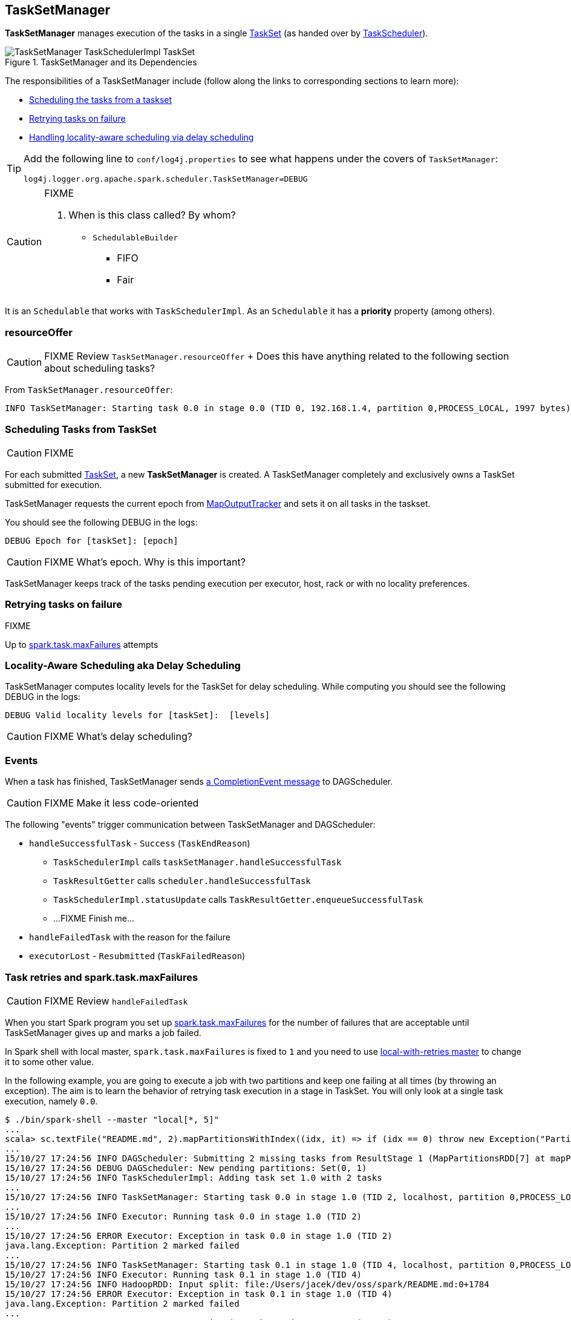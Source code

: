 == TaskSetManager

*TaskSetManager* manages execution of the tasks in a single <<taskset, TaskSet>> (as handed over by link:spark-taskscheduler.adoc[TaskScheduler]).

.TaskSetManager and its Dependencies
image::images/TaskSetManager-TaskSchedulerImpl-TaskSet.png[align="center"]

The responsibilities of a TaskSetManager include (follow along the links to corresponding sections to learn more):

* <<scheduling-tasks, Scheduling the tasks from a taskset>>
* <<task-retries, Retrying tasks on failure>>
* <<locality-aware-scheduling, Handling locality-aware scheduling via delay scheduling>>

[TIP]
====
Add the following line to `conf/log4j.properties` to see what happens under the covers of `TaskSetManager`:

```
log4j.logger.org.apache.spark.scheduler.TaskSetManager=DEBUG
```
====

[CAUTION]
====
FIXME

1. When is this class called? By whom?
* `SchedulableBuilder`
** FIFO
** Fair

====

It is an `Schedulable` that works with `TaskSchedulerImpl`. As an `Schedulable` it has a *priority* property (among others).

=== [[resourceOffer]] resourceOffer

CAUTION: FIXME Review `TaskSetManager.resourceOffer` + Does this have anything related to the following section about scheduling tasks?

From `TaskSetManager.resourceOffer`:

```
INFO TaskSetManager: Starting task 0.0 in stage 0.0 (TID 0, 192.168.1.4, partition 0,PROCESS_LOCAL, 1997 bytes)
```

=== [[scheduling-tasks]] Scheduling Tasks from TaskSet

CAUTION: FIXME

For each submitted <<taskset, TaskSet>>, a new *TaskSetManager* is created. A TaskSetManager completely and exclusively owns a TaskSet submitted for execution.

TaskSetManager requests the current epoch from link:spark-service-mapoutputtracker.adoc[MapOutputTracker] and sets it on all tasks in the taskset.

You should see the following DEBUG in the logs:

```
DEBUG Epoch for [taskSet]: [epoch]
```

CAUTION: FIXME What's epoch. Why is this important?

TaskSetManager keeps track of the tasks pending execution per executor, host, rack or with no locality preferences.

=== [[task-retries]] Retrying tasks on failure

FIXME

Up to <<settings, spark.task.maxFailures>> attempts

=== [[locality-aware-scheduling]] Locality-Aware Scheduling aka Delay Scheduling

TaskSetManager computes locality levels for the TaskSet for delay scheduling. While computing you should see the following DEBUG in the logs:

```
DEBUG Valid locality levels for [taskSet]:  [levels]
```

CAUTION: FIXME What's delay scheduling?

=== [[events]] Events

When a task has finished, TaskSetManager sends link:spark-dagscheduler.adoc#CompletionEvent[a CompletionEvent message] to DAGScheduler.

CAUTION: FIXME Make it less code-oriented

The following "events" trigger communication between TaskSetManager and DAGScheduler:

* `handleSuccessfulTask` - `Success` (`TaskEndReason`)
** `TaskSchedulerImpl` calls `taskSetManager.handleSuccessfulTask`
** `TaskResultGetter` calls `scheduler.handleSuccessfulTask`
** `TaskSchedulerImpl.statusUpdate` calls `TaskResultGetter.enqueueSuccessfulTask`
** ...FIXME Finish me...
* `handleFailedTask` with the reason for the failure
* `executorLost` - `Resubmitted` (`TaskFailedReason`)

=== Task retries and spark.task.maxFailures

CAUTION: FIXME Review `handleFailedTask`

When you start Spark program you set up <<settings, spark.task.maxFailures>> for the number of failures that are acceptable until TaskSetManager gives up and marks a job failed.

In Spark shell with local master, `spark.task.maxFailures` is fixed to `1` and you need to use link:spark-local.adoc[local-with-retries master] to change it to some other value.

In the following example, you are going to execute a job with two partitions and keep one failing at all times (by throwing an exception). The aim is to learn the behavior of retrying task execution in a stage in TaskSet. You will only look at a single task execution, namely `0.0`.

```
$ ./bin/spark-shell --master "local[*, 5]"
...
scala> sc.textFile("README.md", 2).mapPartitionsWithIndex((idx, it) => if (idx == 0) throw new Exception("Partition 2 marked failed") else it).count
...
15/10/27 17:24:56 INFO DAGScheduler: Submitting 2 missing tasks from ResultStage 1 (MapPartitionsRDD[7] at mapPartitionsWithIndex at <console>:25)
15/10/27 17:24:56 DEBUG DAGScheduler: New pending partitions: Set(0, 1)
15/10/27 17:24:56 INFO TaskSchedulerImpl: Adding task set 1.0 with 2 tasks
...
15/10/27 17:24:56 INFO TaskSetManager: Starting task 0.0 in stage 1.0 (TID 2, localhost, partition 0,PROCESS_LOCAL, 2062 bytes)
...
15/10/27 17:24:56 INFO Executor: Running task 0.0 in stage 1.0 (TID 2)
...
15/10/27 17:24:56 ERROR Executor: Exception in task 0.0 in stage 1.0 (TID 2)
java.lang.Exception: Partition 2 marked failed
...
15/10/27 17:24:56 INFO TaskSetManager: Starting task 0.1 in stage 1.0 (TID 4, localhost, partition 0,PROCESS_LOCAL, 2062 bytes)
15/10/27 17:24:56 INFO Executor: Running task 0.1 in stage 1.0 (TID 4)
15/10/27 17:24:56 INFO HadoopRDD: Input split: file:/Users/jacek/dev/oss/spark/README.md:0+1784
15/10/27 17:24:56 ERROR Executor: Exception in task 0.1 in stage 1.0 (TID 4)
java.lang.Exception: Partition 2 marked failed
...
15/10/27 17:24:56 ERROR Executor: Exception in task 0.4 in stage 1.0 (TID 7)
java.lang.Exception: Partition 2 marked failed
...
15/10/27 17:24:56 INFO TaskSetManager: Lost task 0.4 in stage 1.0 (TID 7) on executor localhost: java.lang.Exception (Partition 2 marked failed) [duplicate 4]
15/10/27 17:24:56 ERROR TaskSetManager: Task 0 in stage 1.0 failed 5 times; aborting job
15/10/27 17:24:56 INFO TaskSchedulerImpl: Removed TaskSet 1.0, whose tasks have all completed, from pool
15/10/27 17:24:56 INFO TaskSchedulerImpl: Cancelling stage 1
15/10/27 17:24:56 INFO DAGScheduler: ResultStage 1 (count at <console>:25) failed in 0.058 s
15/10/27 17:24:56 DEBUG DAGScheduler: After removal of stage 1, remaining stages = 0
15/10/27 17:24:56 INFO DAGScheduler: Job 1 failed: count at <console>:25, took 0.085810 s
org.apache.spark.SparkException: Job aborted due to stage failure: Task 0 in stage 1.0 failed 5 times, most recent failure: Lost task 0.4 in stage 1.0 (TID 7, localhost): java.lang.Exception: Partition 2 marked failed
```

=== [[aborting-taskset]] Aborting TaskSet

CAUTION: When can `TaskSetManager.abort` be called?

=== [[zombie-state]] Zombie state

TaskSetManager enters *zombie* state when all tasks in a taskset have completed successfully (regardless of the number of task attempts), or if the task set has been aborted (see <<aborting-taskset, Aborting TaskSet>>).

While in zombie state, TaskSetManager can launch no more tasks.

TaskSetManager remains in the zombie state until all tasks have finished running, i.e. to continue to track and account for the running tasks.

=== [[tasksetmanager-settings]] Settings

* `spark.scheduler.executorTaskBlacklistTime` (default: `0L`) - time interval to pass after which a task can be re-launched on the executor where it has once failed. It is to prevent repeated task failures due to executor failures.
* `spark.speculation` (default: `false`)
* `spark.speculation.quantile` (default: `0.75`) - the percentage of tasks that has not finished yet at which to start speculation.
* `spark.speculation.multiplier` (default: `1.5`)
* `spark.driver.maxResultSize` (default: `1g`) is the limit of bytes for total size of results. If the value is smaller than `1m` or `1048576` (1024 * 1024), it becomes 0.
* `spark.logging.exceptionPrintInterval` (default: `10000`) - how frequently to reprint duplicate exceptions in full, in milliseconds
* `spark.locality.wait` (default: `3s`) - for locality-aware delay scheduling for PROCESS_LOCAL, NODE_LOCAL, and RACK_LOCAL when locality-specific setting is not set.
* `spark.locality.wait.process` (default: the value of `spark.locality.wait`) - delay for PROCESS_LOCAL
* `spark.locality.wait.node` (default: the value of `spark.locality.wait`) - delay for NODE_LOCAL
* `spark.locality.wait.rack` (default: the value of `spark.locality.wait`) - delay for RACK_LOCAL
